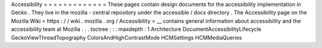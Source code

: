 Accessibility
=
=
=
=
=
=
=
=
=
=
=
=
=
These
pages
contain
design
documents
for
the
accessibility
implementation
in
Gecko
.
They
live
in
the
mozilla
-
central
repository
under
the
accessible
/
docs
directory
.
The
Accessibility
page
on
the
Mozilla
Wiki
<
https
:
/
/
wiki
.
mozilla
.
org
/
Accessibility
>
__
contains
general
information
about
accessibility
and
the
accessibility
team
at
Mozilla
.
.
.
toctree
:
:
:
maxdepth
:
1
Architecture
DocumentAccessibilityLifecycle
GeckoViewThreadTopography
ColorsAndHighContrastMode
HCMSettings
HCMMediaQueries
